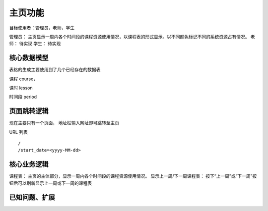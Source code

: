 主页功能
=================================

目标使用者：管理员，老师，学生

管理员： 主页显示一周内各个时间段的课程资源使用情况，以课程表的形式显示。以不同颜色标记不同的系统资源占有情况。
老师： 待实现
学生： 待实现

核心数据模型
----------------------------------

表格的生成主要使用到了几个已经存在的数据表

课程 course，

课时 lesson

时间段 period

页面跳转逻辑
----------------------------------

现在主要只有一个页面， 地址栏输入网址即可跳转至主页

URL 列表 ::

    /
    /start_date=<yyyy-MM-dd>


核心业务逻辑
----------------------------------

课程表： 主页的主体部分，显示一周内各个时间段的课程资源使用情况。
显示上一周/下一周课程表： 按下“上一周”或“下一周”按钮后可以刷新显示上一周或下一周的课程表


已知问题、扩展
---------------------------------

